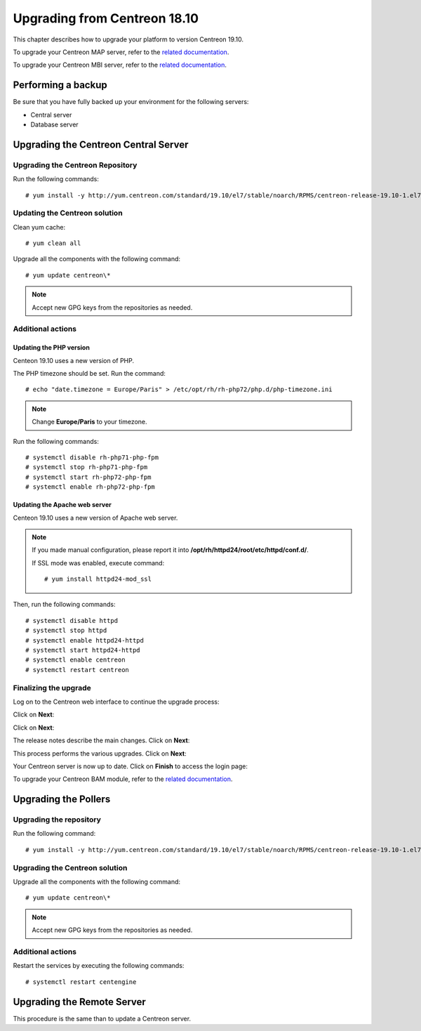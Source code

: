 .. _upgrade_from_packages:

=============================
Upgrading from Centreon 18.10
=============================

This chapter describes how to upgrade your platform to version Centreon 19.10.

To upgrade your Centreon MAP server, refer to the `related documentation
<https://documentation.centreon.com/docs/centreon-map-4/en/latest/upgrade/index.html>`_.

To upgrade your Centreon MBI server, refer to the `related documentation
<https://documentation.centreon.com/docs/centreon-bi-2/en/latest/update/index.html>`_.

*******************
Performing a backup
*******************

Be sure that you have fully backed up your environment for the following servers:

* Central server
* Database server

*************************************
Upgrading the Centreon Central Server
*************************************

Upgrading the Centreon Repository
=================================

Run the following commands: ::

    # yum install -y http://yum.centreon.com/standard/19.10/el7/stable/noarch/RPMS/centreon-release-19.10-1.el7.centos.noarch.rpm

Updating the Centreon solution
==============================

Clean yum cache: ::

    # yum clean all

Upgrade all the components with the following command: ::

    # yum update centreon\*

.. note::
    Accept new GPG keys from the repositories as needed.

Additional actions
==================

Updating the PHP version
------------------------

Centeon 19.10 uses a new version of PHP.

The PHP timezone should be set. Run the command: ::

    # echo "date.timezone = Europe/Paris" > /etc/opt/rh/rh-php72/php.d/php-timezone.ini

.. note::
    Change **Europe/Paris** to your timezone.

Run the following commands: ::

    # systemctl disable rh-php71-php-fpm
    # systemctl stop rh-php71-php-fpm
    # systemctl start rh-php72-php-fpm
    # systemctl enable rh-php72-php-fpm

Updating the Apache web server
------------------------------

Centeon 19.10 uses a new version of Apache web server.

.. note::
    If you made manual configuration, please report it into
    **/opt/rh/httpd24/root/etc/httpd/conf.d/**.
    
    If SSL mode was enabled, execute command: ::
    
    # yum install httpd24-mod_ssl

Then, run the following commands: ::

    # systemctl disable httpd
    # systemctl stop httpd
    # systemctl enable httpd24-httpd
    # systemctl start httpd24-httpd
    # systemctl enable centreon
    # systemctl restart centreon

Finalizing the upgrade
======================

Log on to the Centreon web interface to continue the upgrade process:

Click on **Next**:

.. image:: /_static/images/upgrade/web_update_1.png
    :align: center

Click on **Next**:

.. image:: /_static/images/upgrade/web_update_2.png
    :align: center

The release notes describe the main changes. Click on **Next**:

.. image:: /_static/images/upgrade/web_update_3.png
    :align: center

This process performs the various upgrades. Click on **Next**:

.. image:: /_static/images/upgrade/web_update_4.png
    :align: center

Your Centreon server is now up to date. Click on **Finish** to access the login
page:

.. image:: /_static/images/upgrade/web_update_5.png
    :align: center

To upgrade your Centreon BAM module, refer to the `related documentation
<https://documentation.centreon.com/docs/centreon-bam/en/latest/update/index.html>`_.

*********************
Upgrading the Pollers
*********************

Upgrading the repository
========================

Run the following command: ::

    # yum install -y http://yum.centreon.com/standard/19.10/el7/stable/noarch/RPMS/centreon-release-19.10-1.el7.centos.noarch.rpm

Upgrading the Centreon solution
===============================

Upgrade all the components with the following command: ::

    # yum update centreon\*

.. note::
    Accept new GPG keys from the repositories as needed.

Additional actions
==================

Restart the services by executing the following commands: ::

    # systemctl restart centengine

***************************
Upgrading the Remote Server
***************************

This procedure is the same than to update a Centreon server.
